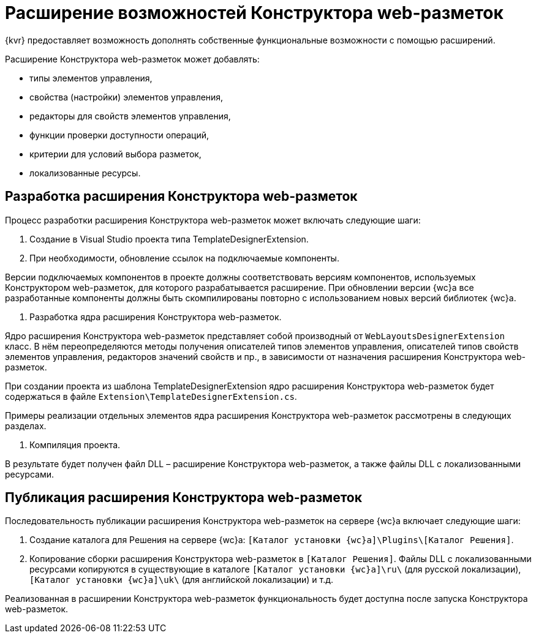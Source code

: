 = Расширение возможностей Конструктора web-разметок

{kvr} предоставляет возможность дополнять собственные функциональные возможности с помощью расширений.

Расширение Конструктора web-разметок может добавлять:

* типы элементов управления,
* свойства (настройки) элементов управления,
* редакторы для свойств элементов управления,
* функции проверки доступности операций,
* критерии для условий выбора разметок,
* локализованные ресурсы.

== Разработка расширения Конструктора web-разметок

Процесс разработки расширения Конструктора web-разметок может включать следующие шаги:

. Создание в Visual Studio проекта типа TemplateDesignerExtension.

. При необходимости, обновление ссылок на подключаемые компоненты.

Версии подключаемых компонентов в проекте должны соответствовать версиям компонентов, используемых Конструктором web-разметок, для которого разрабатывается расширение. При обновлении версии {wc}а все разработанные компоненты должны быть скомпилированы повторно с использованием новых версий библиотек {wc}а.

. Разработка ядра расширения Конструктора web-разметок.

Ядро расширения Конструктора web-разметок представляет собой производный от `WebLayoutsDesignerExtension` класс. В нём переопределяются методы получения описателей типов элементов управления, описателей типов свойств элементов управления, редакторов значений свойств и пр., в зависимости от назначения расширения Конструктора web-разметок.

При создании проекта из шаблона TemplateDesignerExtension ядро расширения Конструктора web-разметок будет содержаться в файле `Extension\TemplateDesignerExtension.cs`.

Примеры реализации отдельных элементов ядра расширения Конструктора web-разметок рассмотрены в следующих разделах.

. Компиляция проекта.

В результате будет получен файл DLL – расширение Конструктора web-разметок, а также файлы DLL с локализованными ресурсами.

== Публикация расширения Конструктора web-разметок

Последовательность публикации расширения Конструктора web-разметок на сервере {wc}а включает следующие шаги:

. Создание каталога для Решения на сервере {wc}а: `[Каталог установки {wc}а]\Plugins\[Каталог Решения]`.
. Копирование сборки расширения Конструктора web-разметок в `[Каталог Решения]`. Файлы DLL с локализованными ресурсами копируются в существующие в каталоге `[Каталог установки {wc}а]\ru\` (для русской локализации), `[Каталог установки {wc}а]\uk\` (для английской локализации) и т.д.

Реализованная в расширении Конструктора web-разметок функциональность будет доступна после запуска Конструктора web-разметок.